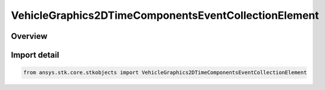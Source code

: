 VehicleGraphics2DTimeComponentsEventCollectionElement
=====================================================

.. py:class:: ansys.stk.core.stkobjects.VehicleGraphics2DTimeComponentsEventCollectionElement

   Bases: :py:class:`~ansys.stk.core.stkobjects.IVehicleGraphics2DTimeComponentsEventCollectionElement`, :py:class:`~ansys.stk.core.stkobjects.IVehicleGraphics2DTimeComponentsElement`

   Provide properties to configure the vehicle's appearance in 2D and 3D views. The interface is used with event interval collections only.

.. py:currentmodule:: VehicleGraphics2DTimeComponentsEventCollectionElement

Overview
--------


Import detail
-------------

.. code-block:: python

    from ansys.stk.core.stkobjects import VehicleGraphics2DTimeComponentsEventCollectionElement



